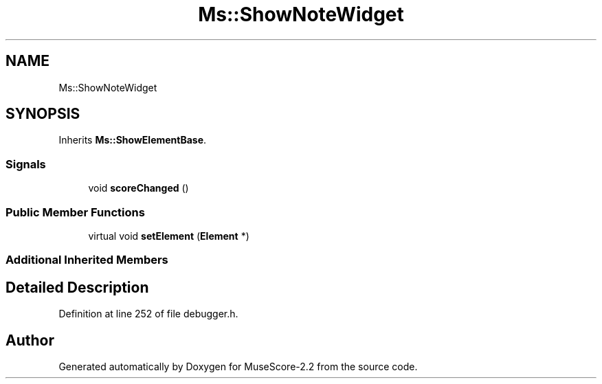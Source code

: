 .TH "Ms::ShowNoteWidget" 3 "Mon Jun 5 2017" "MuseScore-2.2" \" -*- nroff -*-
.ad l
.nh
.SH NAME
Ms::ShowNoteWidget
.SH SYNOPSIS
.br
.PP
.PP
Inherits \fBMs::ShowElementBase\fP\&.
.SS "Signals"

.in +1c
.ti -1c
.RI "void \fBscoreChanged\fP ()"
.br
.in -1c
.SS "Public Member Functions"

.in +1c
.ti -1c
.RI "virtual void \fBsetElement\fP (\fBElement\fP *)"
.br
.in -1c
.SS "Additional Inherited Members"
.SH "Detailed Description"
.PP 
Definition at line 252 of file debugger\&.h\&.

.SH "Author"
.PP 
Generated automatically by Doxygen for MuseScore-2\&.2 from the source code\&.
